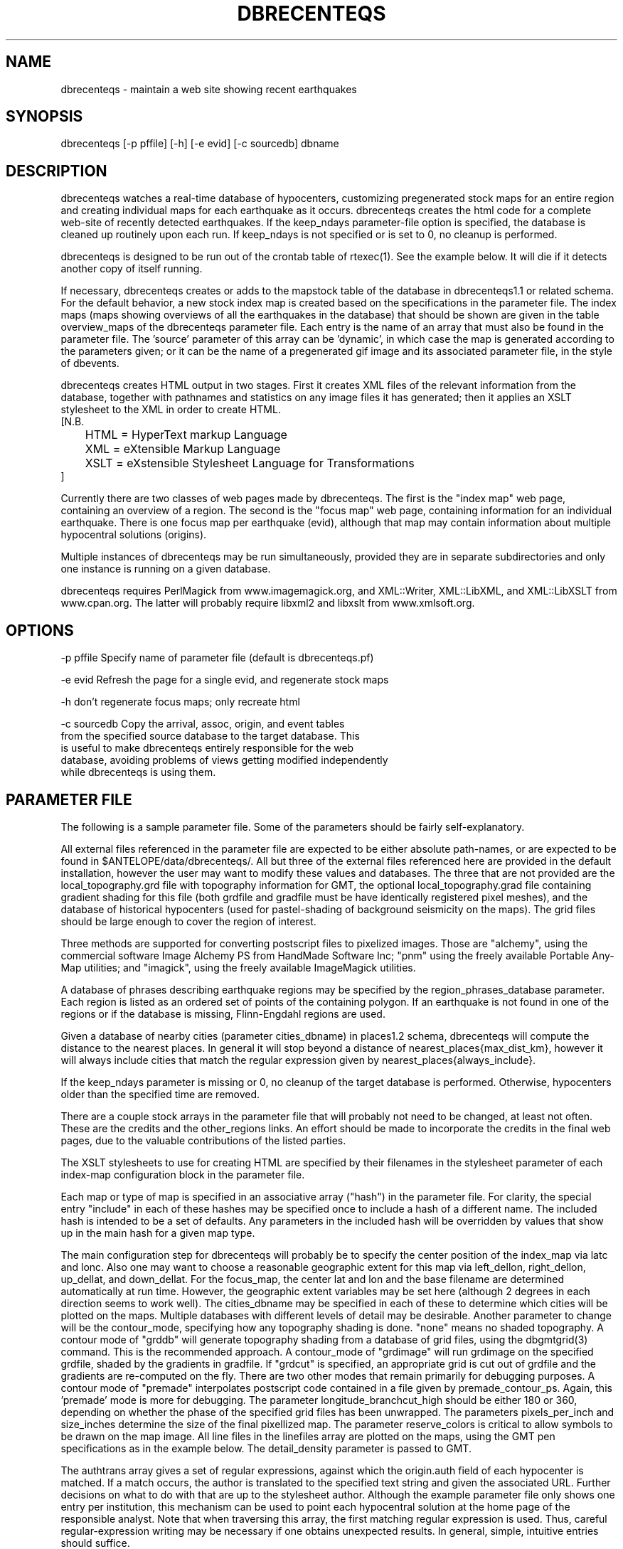.TH DBRECENTEQS 1 "$Date$"
.SH NAME
dbrecenteqs \- maintain a web site showing recent earthquakes
.SH SYNOPSIS
.nf
dbrecenteqs [-p pffile] [-h] [-e evid] [-c sourcedb] dbname
.fi
.SH DESCRIPTION

dbrecenteqs watches a real-time database of hypocenters, customizing
pregenerated stock maps for an entire region and creating individual
maps for each earthquake as it occurs. dbrecenteqs creates the html
code for a complete web-site of recently detected earthquakes. If the
keep_ndays parameter-file option is specified, the database is cleaned
up routinely upon each run. If keep_ndays is not specified or is set to
0, no cleanup is performed.

dbrecenteqs is designed to be run out of the crontab table of
rtexec(1).  See the example below. It will die if it detects another
copy of itself running.

If necessary, dbrecenteqs creates or adds to the mapstock table of the
database in dbrecenteqs1.1 or related schema.  For the default
behavior, a new stock index map is created based on the specifications
in the parameter file. The index maps (maps showing overviews of all the 
earthquakes in the database) that should be shown are given in the 
table overview_maps of the dbrecenteqs parameter file. Each entry is 
the name of an array that must also be found in the parameter file.
The 'source' parameter of this array can be 'dynamic', in which case 
the map is generated according to the parameters given; or it can be 
the name of a pregenerated gif image and its associated parameter file, in the
style of dbevents. 

dbrecenteqs creates HTML output in two stages. First it creates XML
files of the relevant information from the database, together with 
pathnames and statistics on any image files it has generated; then 
it applies an XSLT stylesheet to the XML in order to create HTML. 
.nf
[N.B. 
	HTML = HyperText markup Language
	XML = eXtensible Markup Language
	XSLT = eXstensible Stylesheet Language for Transformations
]
.fi

Currently there are two classes of web pages made by dbrecenteqs. 
The first is the "index map" web page, containing an overview of a region. 
The second is the "focus map" web page, containing information 
for an individual earthquake. There is one focus map per earthquake 
(evid), although that map may contain information about multiple 
hypocentral solutions (origins). 

Multiple instances of dbrecenteqs may be run simultaneously, 
provided they are in separate subdirectories and only one instance 
is running on a given database.

dbrecenteqs requires PerlMagick from www.imagemagick.org, and XML::Writer,
XML::LibXML, and XML::LibXSLT from www.cpan.org. The latter 
will probably require libxml2 and libxslt from www.xmlsoft.org.
.SH OPTIONS
.nf
-p pffile Specify name of parameter file (default is dbrecenteqs.pf)

-e evid Refresh the page for a single evid, and regenerate stock maps

-h don't regenerate focus maps; only recreate html

-c sourcedb Copy the arrival, assoc, origin, and event tables 
from the specified source database to the target database. This 
is useful to make dbrecenteqs entirely responsible for the web 
database, avoiding problems of views getting modified independently 
while dbrecenteqs is using them. 
.fi

.SH PARAMETER FILE

The following is a sample parameter file. Some of the parameters 
should be fairly self-explanatory.

All external files referenced in the parameter file are expected 
to be either absolute path-names, or are expected to be found 
in $ANTELOPE/data/dbrecenteqs/.  All but three of the 
external files referenced here are provided in the default installation, however
the user may want to modify these values and databases. The 
three that are not provided are the local_topography.grd file 
with topography information for GMT, the optional local_topography.grad
file containing gradient shading for this file (both grdfile 
and gradfile must be have identically registered pixel meshes), 
and the database of historical hypocenters (used for pastel-shading
of background seismicity on the maps). The grid files should be 
large enough to cover the region of interest. 

Three methods are supported for converting postscript files 
to pixelized images. Those are "alchemy", using the commercial 
software Image Alchemy PS from HandMade Software Inc; "pnm" using 
the freely available Portable Any-Map utilities; and "imagick", 
using the freely available ImageMagick utilities. 

A database of phrases describing earthquake regions may be 
specified by the region_phrases_database parameter. Each region is 
listed as an ordered set of points of the containing polygon. 
If an earthquake is not found in one of the regions or if the 
database is missing, Flinn-Engdahl regions are used.

Given a database of nearby cities (parameter cities_dbname)
in places1.2 schema, dbrecenteqs will compute the distance to the 
nearest places. In general it will stop beyond a distance 
of nearest_places{max_dist_km}, however it will always include 
cities that match the regular expression given by 
nearest_places{always_include}.

If the keep_ndays parameter is missing or 0, no cleanup of the 
target database is performed. Otherwise, hypocenters older
than the specified time are removed. 

There are a couple stock arrays in the parameter file that 
will probably not need to be changed, at least not often. These 
are the credits and the other_regions links. An effort should be 
made to incorporate the credits in the final web pages, due to 
the valuable contributions of the listed parties. 

The XSLT stylesheets to use for creating HTML are specified 
by their filenames in the stylesheet parameter of each index-map 
configuration block in the parameter file. 

Each map or type of map is specified in an associative array ("hash")
in the parameter file. For clarity, the 
special entry "include" in each of these hashes may be specified 
once to include a hash of a different name. The included hash 
is intended to be a set of defaults. Any parameters in the included 
hash will be overridden by values that show up in the main hash 
for a given map type. 

The main configuration step for dbrecenteqs will probably be to 
specify the center position of the index_map via latc and lonc. 
Also one may want to choose a reasonable geographic extent for this 
map via left_dellon, right_dellon, up_dellat, and down_dellat. For the 
focus_map, the center lat and lon and the base filename are 
determined automatically at run time. However, the geographic extent 
variables may be set here (although 2 degrees in each direction seems to work 
well). The cities_dbname may be specified in each of these to 
determine which cities will be plotted on the maps. Multiple 
databases with different levels of detail may be desirable. 
Another parameter to change will be the contour_mode, specifying 
how any topography shading is done. "none" means no shaded topography. 
A contour mode of "grddb" will generate topography shading from a database 
of grid files, using the dbgmtgrid(3) command. This is the recommended
approach. A
contour_mode of "grdimage" will run grdimage on the specified grdfile, 
shaded by the gradients in gradfile. If "grdcut" is specified, an 
appropriate grid is cut out of grdfile and the gradients are re-computed
on the fly. There are two other modes that remain primarily for 
debugging purposes. A contour mode of "premade" interpolates 
postscript code contained in a file given by premade_contour_ps. 
Again, this 'premade' mode is more for debugging.
The parameter longitude_branchcut_high should be either 180 or 360, 
depending on whether the phase of the specified grid files has 
been unwrapped.
The parameters pixels_per_inch and size_inches determine the 
size of the final pixellized map. The parameter reserve_colors is 
critical to allow symbols to be drawn on the map image.
All line files in the linefiles array are plotted on the maps, using the 
GMT pen specifications as in the example below. The detail_density
parameter is passed to GMT.

The authtrans array gives a set of regular expressions, against which 
the origin.auth field of each hypocenter is matched. If a match occurs, 
the author is translated to the specified text string and 
given the associated URL. Further decisions on what to do with that 
are up to the stylesheet author. Although the example parameter file 
only shows one entry per institution, this mechanism can be used to 
point each hypocentral solution at the home page of the responsible analyst.
Note that when traversing this array, the first matching regular expression 
is used. Thus, careful regular-expression writing may be necessary 
if one obtains unexpected results. In general, simple, intuitive entries should suffice.

.nf
institute_url http://www.lindquistconsulting.com/
institute_webdir /var/apache/htdocs
institute_description Lindquist Consulting
institute_logo your_logo.gif

dbrecenteqs_subdir dbrecenteqs
dbrecenteqs_title Recent Earthquakes 

wiggle mini_logo.gif

legend legend.gif
legend_description Magnitude and Age Legend for Earthquakes

region_phrases_database example_region_phrases

nearest_places &Arr{
	cities_dbname world_cities
	max_dist_km 200	
	always_include Washington D.C.|San Diego
}

page_refresh_seconds 300
pixfile_conversion_method imagick  # pnm, imagick, or alchemy
keep_ndays 0
max_num_eqs 300 

make_index_html yes

overview_maps &Tbl{
	index_map
}

index_map &Arr{
	include 	map_config
	mapname		local_indexmap
	description	Recent Earthquakes
	latc 		65
	lonc 		-155
	left_dellon 	-8 
	right_dellon 	8
	down_dellat 	-8
	up_dellat 	8 
	detail_density 	l
	background_magmin 6
}

global_map &Arr{
	include 	map_config
	mapname		global
	source		anza_equidist.gif.pf
	description	Global View
}

focus_map &Arr{
	include 	map_config
	stylesheet	specific_default.xsl
	mapclass	focus
	left_dellon 	-2
	right_dellon 	2
	down_dellat 	-2
	up_dellat 	2
}

detail_map &Arr{
	include 	map_config
	mapclass	detail
}

map_config &Arr{
	source		dynamic
	format 		gif
	proj 		edp
	mapclass	index
	contour_mode 	grddb  # none, premade, grdcut, grdimage, or grddb
	grdfile 	local_topography.grd
	gradfile 	local_topography.grad
	grddb		/space/world30_grids/world30
	stylesheet	index_default.xsl
	longitude_branchcut_high 360
	hypocenter_dbname historic_hypocenters_dbname
	map_color_palette_file dbrecenteqs.cpt
	depth_color_palette_file depthmag2.cpt
	linefiles &Tbl{
		# faults combined_faults.gmtlin 4/255/0/0
		# roads roads.xy 4/255/255/255
	}
	cities_dbname 	world_cities
	background_magsize_pixels 3
	background_magmin 3
	quakeshape 	square
	prefor_quakecolor yellow
	nonprefor_quakecolor white
	quake_agecolors &Arr{
		red	  21600
		orange	  43200
		yellow	  86400
		chartreuse	 259200
		blue	 604800
		grey	1209600
	}
	pixels_per_inch 100
	size_inches 	5
	city_symbols_inches 0.08
	cityname_shift_deg 0.2
	reserve_colors 	12
	detail_density 	f  # f,h,i,l,c
}

authtrans &Arr{
	UCSD &Arr{
		text UCSD Personnel
		url	http://eqinfo.ucsd.edu/personnel/
	}
	UAF &Arr{
		text AEIC staff
		url http://www.giseis.alaska.edu/Seis/html_docs/who_we_are.html
	}
	orbassoc &Arr{
		text Antelope Automatic System
		url http://www.brtt.com
	}
}

other_region_links &Arr{
"Western Canada"	http://www.pgc.nrcan.gc.ca/seismo/recent/wc.50evt.html
"U.S. Pacific Northwest" 	http://www.geophys.washington.edu/recenteqs/
California 		http://quake.wr.usgs.gov/recenteqs/latest.htm
Nevada			http://www.seismo.unr.edu/jrted/
Hawaii			http://tux.wr.usgs.gov/results/seismic/recenteqs/
"US Intermountain West"	http://www.seis.utah.edu/req2webdir/recenteqs/
"Central/Southeastern U.S."	http://folkworm.ceri.memphis.edu/recenteqs/
"Northeastern U.S."	http://neic.usgs.gov/neis/current/us_ne.html
}

credits &Arr{
"USGS GTOPO30 topography database" http://edcdaac.usgs.gov/gtopo30/gtopo30.html
"Sandwell/Smith Marine Bathymetry" http://topex.ucsd.edu/marine_topo/mar_topo.html
"NOAA/NGDC Arctic Bathymetry" http://www.ngdc.noaa.gov/mgg/bathymetry/arctic/arctic.html
"Wessel and Smith's Generic Mapping Tools" http://gmt.soest.hawaii.edu/
}
.fi

.SH EXAMPLE
The rtexec.pf file for a running Antelope system might contain a 
line like this, which runs dbrecenteqs on a near-real-time 
database once every five minutes:
.nf
crontab &Arr{
dbrecenteqs UTC 0,5,10,15,20,25,30,35,40,45,50,55 * * * * dbrecenteqs /iwrun/bak/db/webquakes/quakes
}
.fi

To force by hand an evid to be updated:

localhost% rtrun dbrecenteqs -e 5225 db/quakes

(assuming you're in the rtexec run directory; exact details will vary 
according to your installation)

.SH DIAGNOSTICS
"Couldn't find alchemy. Use alternate image-conversion method or fix
path." This message indicates that the preferred image-conversion
method, via the ImageAlchemyPS software package from HandMade Software
Inc., is not installed or not available on the path. A different
conversion method, such as "pnm" or "imagick", should be specified in
the parameter file's pixfile_conversion_method field.

dbrecenteqs will fail and die if its top-level directory does not 
exist. This is an intentional safety feature to help keep from 
building huge web directories where they don't belong. 

dbrecenteqs will fail and die if expected to regenerate a map for 
which a pixel-file already exists. [The exception is for focus 
maps, which are always updated dynamically]. Large index maps often 
take significant time to compute, thus if they are to be overwritten 
it should be intentional. The other option, providing the .pf file 
for the image still exists, would be to change the 'source' parameter 
for the map to be the .pf file for the image.
.SH "BUGS AND CAVEATS"
Some architecture is in place for the detail maps (maps showing 
zoom-ins of particular subregions of the index maps), however this 
feature is not yet supported. 

Infrastructure has also been created to plot clickable stations on 
the maps, together with plots of waveforms etc., however that 
has not yet been implemented. 

The maps written have dbevents-style parameter files, although those 
omit the palette, priority, and bounding box values. These could 
be fairly easily added. 

The code to allow exactly one instance per database may be 
broken.

A "grdtile" contour_mode would probably be useful to aid in the creation 
of large maps on machines with small memories. 

cities_dbname appears both in nearest_places and in map_config. It 
would be nice to clean this up.

The -c sourcedb mechanism is something of a workaround, useful for 
orbxfer -based installations, which do not have any type of synchronization
mechanism between dbrecenteqs and the database updates.

.SH "SEE ALSO"
.nf
dbevents(1), rtexec(1), GMT(l), Image::Magick(1), XML::Writer(1),
XML::LibXML(1), XML::LibXSLT(1)
.fi
.SH AUTHOR
.nf
Kent Lindquist, taking ideas from Danny Harvey, Bob Simpson,
Jennifer Eakins, Kevin Engle, and Evelyn Price.
.\" $Id$

